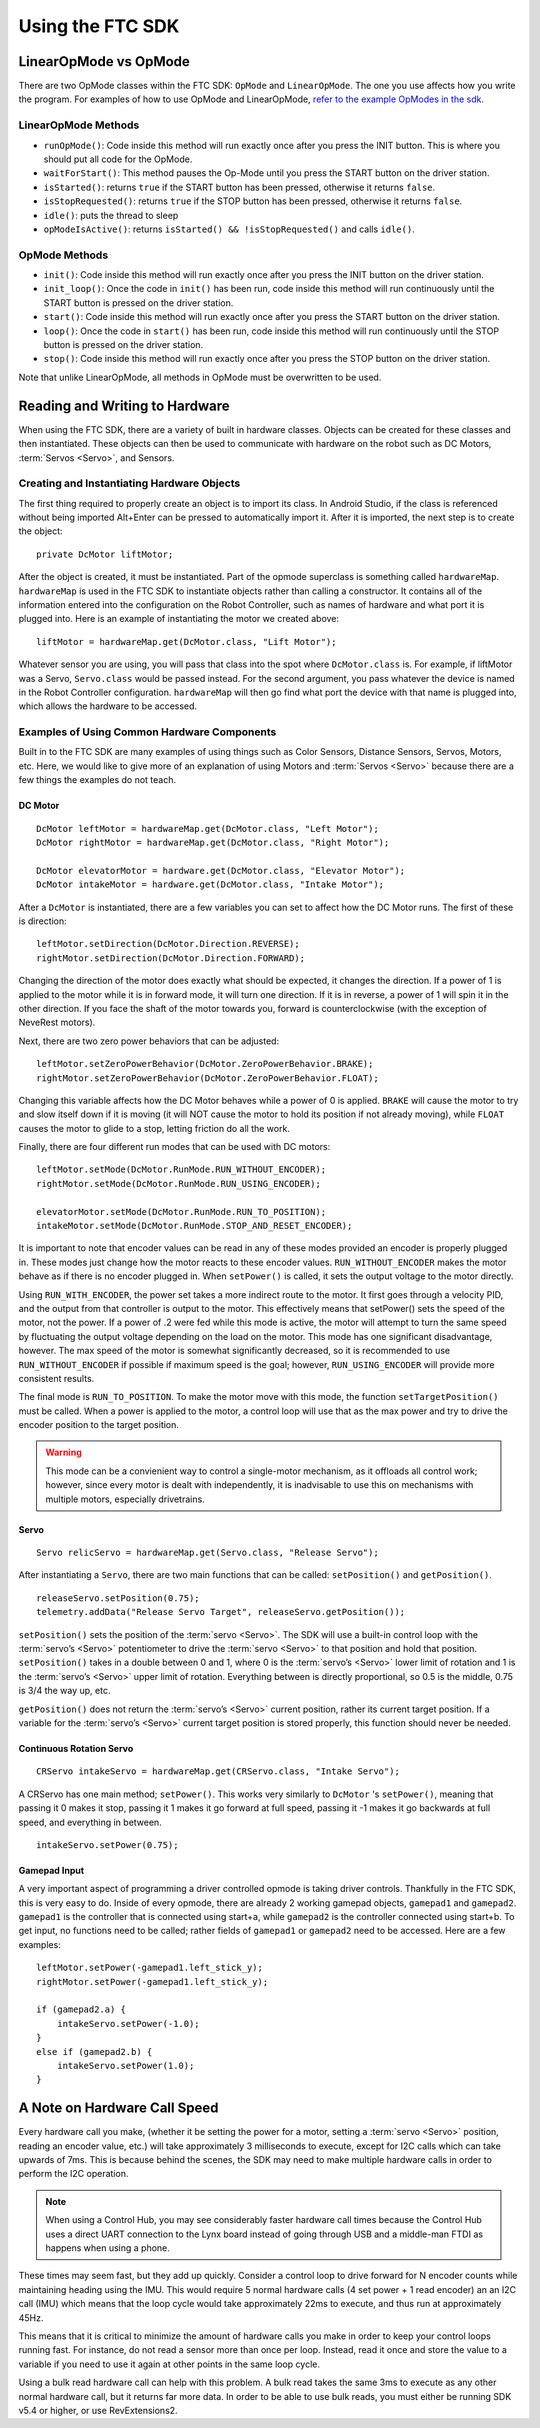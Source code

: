 =================
Using the FTC SDK
=================
LinearOpMode vs OpMode
======================
There are two OpMode classes within the FTC SDK:
``OpMode`` and ``LinearOpMode``.
The one you use affects how you write the program.
For examples of how to use OpMode and LinearOpMode,
`refer to the example OpModes in the sdk <https://github.com/FIRST-Tech-Challenge/SkyStone/tree/master/FtcRobotController/src/main/java/org/firstinspires/ftc/robotcontroller/external/samples>`_.

LinearOpMode Methods
--------------------

* ``runOpMode()``: Code inside this method will run exactly once after you
  press the INIT button.
  This is where you should put all code for the OpMode.
* ``waitForStart()``: This method pauses the Op-Mode until you press the START
  button on the driver station.
* ``isStarted()``: returns ``true`` if the START button has been pressed,
  otherwise it returns ``false``.
* ``isStopRequested()``: returns ``true`` if the STOP button has been pressed,
  otherwise it returns ``false``.
* ``idle()``: puts the thread to sleep
* ``opModeIsActive()``: returns ``isStarted() && !isStopRequested()`` and calls
  ``idle()``.

OpMode Methods
--------------

* ``init()``: Code inside this method will run exactly once after you press the
  INIT button on the driver station.
* ``init_loop()``: Once the code in ``init()`` has been run,
  code inside this method will run continuously until the START button is
  pressed on the driver station.
* ``start()``: Code inside this method will run exactly once after you press
  the START button on the driver station.
* ``loop()``: Once the code in ``start()`` has been run,
  code inside this method will run continuously until the STOP button is
  pressed on the driver station.
* ``stop()``: Code inside this method will run exactly once after you press the
  STOP button on the driver station.

Note that unlike LinearOpMode,
all methods in OpMode must be overwritten to be used.

Reading and Writing to Hardware
===============================
When using the FTC SDK, there are a variety of built in hardware classes.
Objects can be created for these classes and then instantiated.
These objects can then be used to communicate with hardware on the robot such
as DC Motors, :term:`Servos <Servo>`, and Sensors.

Creating and Instantiating Hardware Objects
-------------------------------------------
The first thing required to properly create an object is to import its class.
In Android Studio, if the class is referenced without being imported Alt+Enter
can be pressed to automatically import it.
After it is imported, the next step is to create the object::

    private DcMotor liftMotor;

After the object is created, it must be instantiated.
Part of the opmode superclass is something called ``hardwareMap``.
``hardwareMap`` is used in the FTC SDK to instantiate objects rather than
calling a constructor.
It contains all of the information entered into the configuration on the
Robot Controller, such as names of hardware and what port it is plugged into.
Here is an example of instantiating the motor we created above::

    liftMotor = hardwareMap.get(DcMotor.class, "Lift Motor");

Whatever sensor you are using,
you will pass that class into the spot where ``DcMotor.class`` is.
For example, if liftMotor was a Servo, ``Servo.class`` would be passed
instead.
For the second argument, you pass whatever the device is named in the Robot
Controller configuration.
``hardwareMap`` will then go find what port the device with that name is
plugged into, which allows the hardware to be accessed.

Examples of Using Common Hardware Components
--------------------------------------------

Built in to the FTC SDK are many examples of using things such as Color
Sensors, Distance Sensors, Servos, Motors, etc.
Here, we would like to give more of an explanation of using Motors and
:term:`Servos <Servo>` because there are a few things the examples do not
teach.

DC Motor
^^^^^^^^
::

    DcMotor leftMotor = hardwareMap.get(DcMotor.class, "Left Motor");
    DcMotor rightMotor = hardwareMap.get(DcMotor.class, "Right Motor");

    DcMotor elevatorMotor = hardware.get(DcMotor.class, "Elevator Motor");
    DcMotor intakeMotor = hardware.get(DcMotor.class, "Intake Motor");

After a ``DcMotor`` is instantiated,
there are a few variables you can set to affect how the DC Motor runs.
The first of these is direction::

    leftMotor.setDirection(DcMotor.Direction.REVERSE);
    rightMotor.setDirection(DcMotor.Direction.FORWARD);

Changing the direction of the motor does exactly what should be expected,
it changes the direction.
If a power of 1 is applied to the motor while it is in forward mode,
it will turn one direction.
If it is in reverse, a power of 1 will spin it in the other direction.
If you face the shaft of the motor towards you,
forward is counterclockwise (with the exception of NeveRest motors).

Next, there are two zero power behaviors that can be adjusted::

    leftMotor.setZeroPowerBehavior(DcMotor.ZeroPowerBehavior.BRAKE);
    rightMotor.setZeroPowerBehavior(DcMotor.ZeroPowerBehavior.FLOAT);

Changing this variable affects how the DC Motor behaves while a power of 0 is
applied.
``BRAKE`` will cause the motor to try and slow itself down if it is moving
(it will NOT cause the motor to hold its position if not already moving),
while ``FLOAT`` causes the motor to glide to a stop, letting friction do all
the work.

Finally, there are four different run modes that can be used with DC motors:
::

    leftMotor.setMode(DcMotor.RunMode.RUN_WITHOUT_ENCODER);
    rightMotor.setMode(DcMotor.RunMode.RUN_USING_ENCODER);

    elevatorMotor.setMode(DcMotor.RunMode.RUN_TO_POSITION);
    intakeMotor.setMode(DcMotor.RunMode.STOP_AND_RESET_ENCODER);

It is important to note that encoder values can be read in any of these modes
provided an encoder is properly plugged in.
These modes just change how the motor reacts to these encoder values.
``RUN_WITHOUT_ENCODER`` makes the motor behave as if there is no encoder
plugged in.
When ``setPower()`` is called, it sets the output voltage to the motor
directly.

Using ``RUN_WITH_ENCODER``, the power set takes a more indirect route to the
motor.
It first goes through a velocity PID,
and the output from that controller is output to the motor.
This effectively means that setPower() sets the speed of the motor,
not the power.
If a power of .2 were fed while this mode is active,
the motor will attempt to turn the same speed by fluctuating the output voltage
depending on the load on the motor.
This mode has one significant disadvantage, however.
The max speed of the motor is somewhat significantly decreased, so it is
recommended to use ``RUN_WITHOUT_ENCODER`` if possible if maximum speed is
the goal; however, ``RUN_USING_ENCODER`` will provide more consistent
results.

The final mode is ``RUN_TO_POSITION``.
To make the motor move with this mode,
the function ``setTargetPosition()`` must be called.
When a power is applied to the motor,
a control loop will use that as the max power and try to drive the encoder
position to the target position.

.. warning::
    This mode can be a convienient way to control a single-motor mechanism, as
    it offloads all control work; however, since every motor is dealt with
    independently, it is inadvisable to use this on mechanisms with
    multiple motors, especially drivetrains.

Servo
^^^^^
::

    Servo relicServo = hardwareMap.get(Servo.class, "Release Servo");

After instantiating a ``Servo``, there are two main functions that can be
called: ``setPosition()`` and ``getPosition()``.
::

    releaseServo.setPosition(0.75);
    telemetry.addData("Release Servo Target", releaseServo.getPosition());

``setPosition()`` sets the position of the :term:`servo <Servo>`.
The SDK will use a built-in control loop with the :term:`servo’s <Servo>`
potentiometer to drive the :term:`servo <Servo>` to that position and hold that
position.
``setPosition()`` takes in a double between 0 and 1,
where 0 is the :term:`servo’s <Servo>` lower limit of
rotation and 1 is the :term:`servo’s <Servo>` upper limit of rotation.
Everything between is directly proportional,
so 0.5 is the middle, 0.75 is 3/4 the way up, etc.

``getPosition()`` does not return the :term:`servo’s <Servo>` current position,
rather its current target position.
If a variable for the :term:`servo’s <Servo>` current target position is stored
properly, this function should never be needed.

Continuous Rotation Servo
^^^^^^^^^^^^^^^^^^^^^^^^^
::

    CRServo intakeServo = hardwareMap.get(CRServo.class, "Intake Servo");

A CRServo has one main method; ``setPower()``.
This works very similarly to ``DcMotor`` 's ``setPower()``, meaning that
passing it 0 makes it stop, passing it 1 makes it go forward at full speed,
passing it -1 makes it go backwards at full speed, and everything in between.
::

    intakeServo.setPower(0.75);

Gamepad Input
^^^^^^^^^^^^^

A very important aspect of programming a driver controlled opmode is taking
driver controls.
Thankfully in the FTC SDK, this is very easy to do.
Inside of every opmode, there are already 2 working gamepad objects,
``gamepad1`` and ``gamepad2``.
``gamepad1`` is the controller that is connected using start+a, while
``gamepad2`` is the controller connected using start+b.
To get input, no functions need to be called;
rather fields of ``gamepad1`` or ``gamepad2`` need to be accessed.
Here are a few examples:
::

    leftMotor.setPower(-gamepad1.left_stick_y);
    rightMotor.setPower(-gamepad1.left_stick_y);

    if (gamepad2.a) {
        intakeServo.setPower(-1.0);
    }
    else if (gamepad2.b) {
        intakeServo.setPower(1.0);
    }

A Note on Hardware Call Speed
===============================
Every hardware call you make, (whether it be setting the power for a motor,
setting a :term:`servo <Servo>` position, reading an encoder value, etc.)
will take approximately 3 milliseconds to execute,
except for I2C calls which can take upwards of 7ms.
This is because behind the scenes, the SDK may need to make multiple hardware
calls in order to perform the I2C operation.

.. note:: When using a Control Hub, you may see considerably faster hardware
    call times because the Control Hub uses a direct UART connection to the
    Lynx board instead of going through USB and a middle-man FTDI as happens
    when using a phone.

These times may seem fast, but they add up quickly.
Consider a control loop to drive forward for N encoder counts while maintaining
heading using the IMU.
This would require 5 normal hardware calls
(4 set power + 1 read encoder) an an I2C call (IMU) which means that the loop
cycle would take approximately 22ms to execute,
and thus run at approximately 45Hz.

This means that it is critical to minimize the amount of hardware calls you
make in order to keep your control loops running fast.
For instance, do not read a sensor more than once per loop.
Instead, read it once and store the value to a variable if you need to use it
again at other points in the same loop cycle.

Using a bulk read hardware call can help with this problem.
A bulk read takes the same 3ms to execute as any other normal hardware call,
but it returns far more data.
In order to be able to use bulk reads,
you must either be running SDK v5.4 or higher, or use RevExtensions2.
